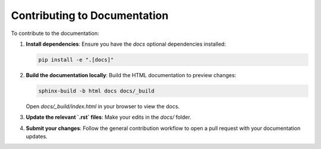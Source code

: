 .. _contributing_docs:

Contributing to Documentation
=============================

To contribute to the documentation:

1. **Install dependencies**:
   Ensure you have the `docs` optional dependencies installed:

   .. code-block:: bash

       pip install -e ".[docs]"

2. **Build the documentation locally**:
   Build the HTML documentation to preview changes:

   .. code-block:: bash

       sphinx-build -b html docs docs/_build

   Open `docs/_build/index.html` in your browser to view the docs.

3. **Update the relevant `.rst` files**:
   Make your edits in the `docs/` folder.

4. **Submit your changes**:
   Follow the general contribution workflow to open a pull request with your documentation updates.
